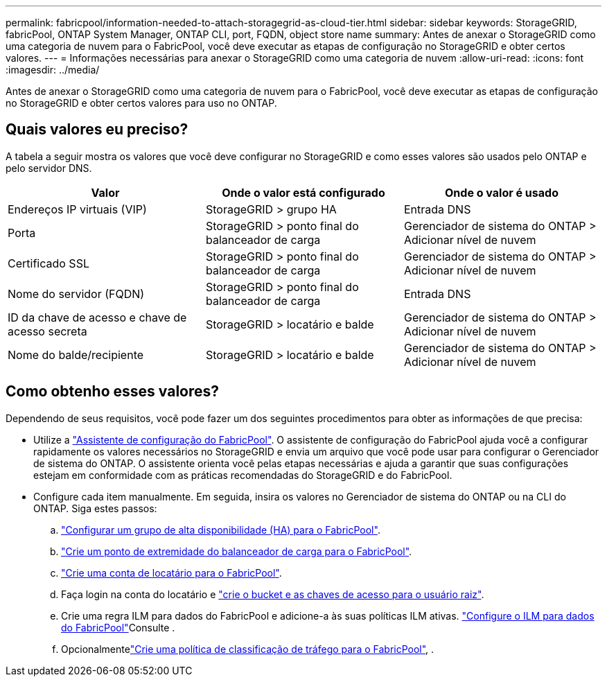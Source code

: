 ---
permalink: fabricpool/information-needed-to-attach-storagegrid-as-cloud-tier.html 
sidebar: sidebar 
keywords: StorageGRID, fabricPool, ONTAP System Manager, ONTAP CLI, port, FQDN, object store name 
summary: Antes de anexar o StorageGRID como uma categoria de nuvem para o FabricPool, você deve executar as etapas de configuração no StorageGRID e obter certos valores. 
---
= Informações necessárias para anexar o StorageGRID como uma categoria de nuvem
:allow-uri-read: 
:icons: font
:imagesdir: ../media/


[role="lead"]
Antes de anexar o StorageGRID como uma categoria de nuvem para o FabricPool, você deve executar as etapas de configuração no StorageGRID e obter certos valores para uso no ONTAP.



== Quais valores eu preciso?

A tabela a seguir mostra os valores que você deve configurar no StorageGRID e como esses valores são usados pelo ONTAP e pelo servidor DNS.

[cols="1a,1a,1a"]
|===
| Valor | Onde o valor está configurado | Onde o valor é usado 


 a| 
Endereços IP virtuais (VIP)
 a| 
StorageGRID > grupo HA
 a| 
Entrada DNS



 a| 
Porta
 a| 
StorageGRID > ponto final do balanceador de carga
 a| 
Gerenciador de sistema do ONTAP > Adicionar nível de nuvem



 a| 
Certificado SSL
 a| 
StorageGRID > ponto final do balanceador de carga
 a| 
Gerenciador de sistema do ONTAP > Adicionar nível de nuvem



 a| 
Nome do servidor (FQDN)
 a| 
StorageGRID > ponto final do balanceador de carga
 a| 
Entrada DNS



 a| 
ID da chave de acesso e chave de acesso secreta
 a| 
StorageGRID > locatário e balde
 a| 
Gerenciador de sistema do ONTAP > Adicionar nível de nuvem



 a| 
Nome do balde/recipiente
 a| 
StorageGRID > locatário e balde
 a| 
Gerenciador de sistema do ONTAP > Adicionar nível de nuvem

|===


== Como obtenho esses valores?

Dependendo de seus requisitos, você pode fazer um dos seguintes procedimentos para obter as informações de que precisa:

* Utilize a link:use-fabricpool-setup-wizard.html["Assistente de configuração do FabricPool"]. O assistente de configuração do FabricPool ajuda você a configurar rapidamente os valores necessários no StorageGRID e envia um arquivo que você pode usar para configurar o Gerenciador de sistema do ONTAP. O assistente orienta você pelas etapas necessárias e ajuda a garantir que suas configurações estejam em conformidade com as práticas recomendadas do StorageGRID e do FabricPool.
* Configure cada item manualmente. Em seguida, insira os valores no Gerenciador de sistema do ONTAP ou na CLI do ONTAP. Siga estes passos:
+
.. link:creating-ha-group-for-fabricpool.html["Configurar um grupo de alta disponibilidade (HA) para o FabricPool"].
.. link:creating-load-balancer-endpoint-for-fabricpool.html["Crie um ponto de extremidade do balanceador de carga para o FabricPool"].
.. link:creating-tenant-account-for-fabricpool.html["Crie uma conta de locatário para o FabricPool"].
.. Faça login na conta do locatário e link:creating-s3-bucket-and-access-key.html["crie o bucket e as chaves de acesso para o usuário raiz"].
.. Crie uma regra ILM para dados do FabricPool e adicione-a às suas políticas ILM ativas. link:using-storagegrid-ilm-with-fabricpool-data.html["Configure o ILM para dados do FabricPool"]Consulte .
.. Opcionalmentelink:creating-traffic-classification-policy-for-fabricpool.html["Crie uma política de classificação de tráfego para o FabricPool"], .



